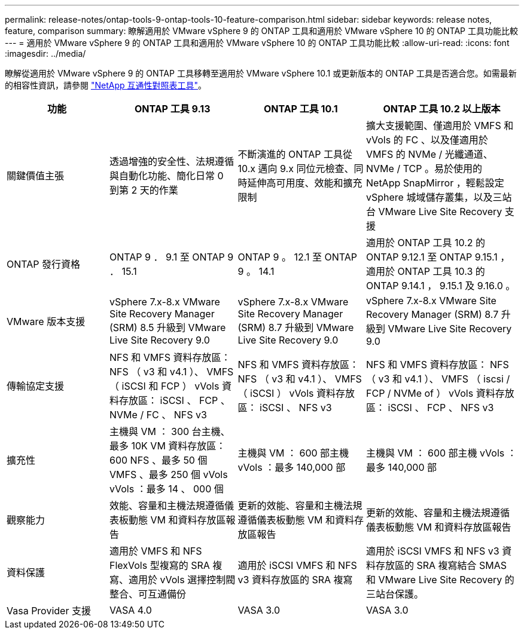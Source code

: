 ---
permalink: release-notes/ontap-tools-9-ontap-tools-10-feature-comparison.html 
sidebar: sidebar 
keywords: release notes, feature, comparison 
summary: 瞭解適用於 VMware vSphere 9 的 ONTAP 工具和適用於 VMware vSphere 10 的 ONTAP 工具功能比較 
---
= 適用於 VMware vSphere 9 的 ONTAP 工具和適用於 VMware vSphere 10 的 ONTAP 工具功能比較
:allow-uri-read: 
:icons: font
:imagesdir: ../media/


[role="lead"]
瞭解從適用於 VMware vSphere 9 的 ONTAP 工具移轉至適用於 VMware vSphere 10.1 或更新版本的 ONTAP 工具是否適合您。如需最新的相容性資訊，請參閱 https://mysupport.netapp.com/matrix["NetApp 互通性對照表工具"^]。

[cols="20%,25%,25%,30%"]
|===
| 功能 | ONTAP 工具 9.13 | ONTAP 工具 10.1 | ONTAP 工具 10.2 以上版本 


| 關鍵價值主張 | 透過增強的安全性、法規遵循與自動化功能、簡化日常 0 到第 2 天的作業 | 不斷演進的 ONTAP 工具從 10.x 邁向 9.x 同位元檢查、同時延伸高可用度、效能和擴充限制 | 擴大支援範圍、僅適用於 VMFS 和 vVols 的 FC 、以及僅適用於 VMFS 的 NVMe / 光纖通道、 NVMe / TCP 。易於使用的 NetApp SnapMirror ，輕鬆設定 vSphere 城域儲存叢集，以及三站台 VMware Live Site Recovery 支援 


| ONTAP 發行資格 | ONTAP 9 ． 9.1 至 ONTAP 9 ． 15.1 | ONTAP 9 。 12.1 至 ONTAP 9 。 14.1 | 適用於 ONTAP 工具 10.2 的 ONTAP 9.12.1 至 ONTAP 9.15.1 ，適用於 ONTAP 工具 10.3 的 ONTAP 9.14.1 ， 9.15.1 及 9.16.0 。 


| VMware 版本支援 | vSphere 7.x-8.x VMware Site Recovery Manager (SRM) 8.5 升級到 VMware Live Site Recovery 9.0 | vSphere 7.x-8.x VMware Site Recovery Manager (SRM) 8.7 升級到 VMware Live Site Recovery 9.0 | vSphere 7.x-8.x VMware Site Recovery Manager (SRM) 8.7 升級到 VMware Live Site Recovery 9.0 


| 傳輸協定支援 | NFS 和 VMFS 資料存放區： NFS （ v3 和 v4.1 ）、 VMFS （ iSCSI 和 FCP ） vVols 資料存放區： iSCSI 、 FCP 、 NVMe / FC 、 NFS v3 | NFS 和 VMFS 資料存放區： NFS （ v3 和 v4.1 ）、 VMFS （ iSCSI ） vVols 資料存放區： iSCSI 、 NFS v3 | NFS 和 VMFS 資料存放區： NFS （ v3 和 v4.1 ）、 VMFS （ iscsi / FCP / NVMe of ） vVols 資料存放區： iSCSI 、 FCP 、 NFS v3 


| 擴充性 | 主機與 VM ： 300 台主機、最多 10K VM 資料存放區： 600 NFS 、最多 50 個 VMFS 、最多 250 個 vVols vVols ：最多 14 、 000 個 | 主機與 VM ： 600 部主機 vVols ：最多 140,000 部 | 主機與 VM ： 600 部主機 vVols ：最多 140,000 部 


| 觀察能力 | 效能、容量和主機法規遵循儀表板動態 VM 和資料存放區報告 | 更新的效能、容量和主機法規遵循儀表板動態 VM 和資料存放區報告 | 更新的效能、容量和主機法規遵循儀表板動態 VM 和資料存放區報告 


| 資料保護 | 適用於 VMFS 和 NFS FlexVols 型複寫的 SRA 複寫、適用於 vVols 選擇控制閥整合、可互通備份 | 適用於 iSCSI VMFS 和 NFS v3 資料存放區的 SRA 複寫 | 適用於 iSCSI VMFS 和 NFS v3 資料存放區的 SRA 複寫結合 SMAS 和 VMware Live Site Recovery 的三站台保護。 


| Vasa Provider 支援 | VASA 4.0 | VASA 3.0 | VASA 3.0 
|===